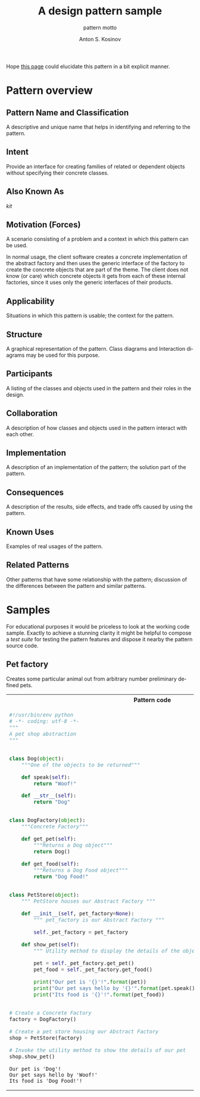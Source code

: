 #+AUTHOR:    Anton S. Kosinov
#+TITLE:     A design pattern sample
#+SUBTITLE:  pattern motto
#+EMAIL:     a.s.kosinov@gmail.com
#+LANGUAGE: en
#+STARTUP: showall
#+PROPERTY:header-args :results output :exports both

Hope [[http://0--key.github.io/python3/design/patterns/creational/factory.html][this page]] could elucidate this pattern in a bit explicit
manner.

* Pattern overview

** Pattern Name and Classification
   A descriptive and unique name that helps in identifying and
   referring to the pattern.

** Intent
   Provide an interface for creating families of related
   or dependent objects without specifying their concrete classes.

** Also Known As
   /kit/

** Motivation (Forces)
   A scenario consisting of a problem and a context in which this
   pattern can be used.

   In normal usage, the client software creates a concrete
   implementation of the abstract factory and then uses the generic
   interface of the factory to create the concrete objects that are
   part of the theme. The client does not know (or care) which
   concrete objects it gets from each of these internal factories,
   since it uses only the generic interfaces of their products.

** Applicability
   Situations in which this pattern is usable; the context for the
   pattern.
** Structure
   A graphical representation of the pattern. Class diagrams and
   Interaction diagrams may be used for this purpose.
** Participants
   A listing of the classes and objects used in the pattern and their
   roles in the design.
** Collaboration
   A description of how classes and objects used in the pattern
   interact with each other.
** Implementation
   A description of an implementation of the pattern; the solution
   part of the pattern.
** Consequences
   A description of the results, side effects, and trade offs caused
   by using the pattern.
** Known Uses
   Examples of real usages of the pattern.
** Related Patterns
   Other patterns that have some relationship with the pattern;
   discussion of the differences between the pattern and similar
   patterns.



* Samples
  For educational purposes it would be priceless to look at the
  working code sample. Exactly to achieve a stunning clarity it might
  be helpful to compose a /test suite/ for testing the pattern
  features and dispose it nearby the pattern source code.

** Pet factory
   Creates some particular animal out from arbitrary number preliminary
   defined pets.

   #+HTML: <table><tbody><tr><th>Pattern code</th>
   #+HTML: <th>Test suite</th></tr><tr><td valign="top">
   #+BEGIN_SRC python :tangle pet_shop.py :exports both
     #!/usr/bin/env python
     # -*- coding: utf-8 -*-
     """
     A pet shop abstraction
     """


     class Dog(object):
         """One of the objects to be returned"""

         def speak(self):
             return "Woof!"

         def __str__(self):
             return "Dog"


     class DogFactory(object):
         """Concrete Factory"""

         def get_pet(self):
             """Returns a Dog object"""
             return Dog()

         def get_food(self):
             """Returns a Dog Food object"""
             return "Dog Food!"


     class PetStore(object):
         """ PetStore houses our Abstract Factory """

         def __init__(self, pet_factory=None):
             """ pet_factory is our Abstract Factory """

             self._pet_factory = pet_factory

         def show_pet(self):
             """ Utility method to display the details of the objects retured by the DogFactory """

             pet = self._pet_factory.get_pet()
             pet_food = self._pet_factory.get_food()

             print("Our pet is '{}'!".format(pet))
             print("Our pet says hello by '{}'".format(pet.speak()))
             print("Its food is '{}'!".format(pet_food))


     # Create a Concrete Factory
     factory = DogFactory()

     # Create a pet store housing our Abstract Factory
     shop = PetStore(factory)

     # Invoke the utility method to show the details of our pet
     shop.show_pet()
   #+END_SRC

   #+RESULTS:
   : Our pet is 'Dog'!
   : Our pet says hello by 'Woof!'
   : Its food is 'Dog Food!'!

   #+HTML: </td><td valign="top">

   #+BEGIN_SRC python :tangle test_abstract_factory.py
     #!/usr/bin/env python
     # -*- coding: utf-8 -*-
     """
     An attempt to illustrate how pet shop works
     """
     import unittest


     class TestSimpleBehavior(unittest.TestCase):

         def setUp(self):
             pass

         def test_primitive_TravisCI(self):
             self.assertTrue(3 + 1 == 4)

         def tearDown(self):
             pass
   #+END_SRC

   #+HTML: </td></tr></tbody></table>


